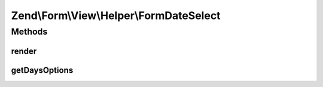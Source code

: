 .. Form/View/Helper/FormDateSelect.php generated using docpx on 01/30/13 03:32am


Zend\\Form\\View\\Helper\\FormDateSelect
========================================

Methods
+++++++

render
------

.. function:: render()


    Render a date element that is composed of three selects

    :param ElementInterface: 

    :throws \Zend\Form\Exception\InvalidArgumentException: 
    :throws \Zend\Form\Exception\DomainException: 

    :rtype: string 



getDaysOptions
--------------

.. function:: getDaysOptions()


    Create a key => value options for days

    :param string: Pattern to use for days

    :rtype: array 



